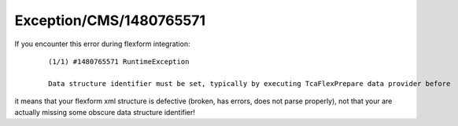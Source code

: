 .. _firstHeading:

Exception/CMS/1480765571
========================

If you encounter this error during flexform integration:

   ::

      (1/1) #1480765571 RuntimeException

      Data structure identifier must be set, typically by executing TcaFlexPrepare data provider before

it means that your flexform xml structure is defective (broken, has
errors, does not parse properly), not that your are actually missing
some obscure data structure identifier!
